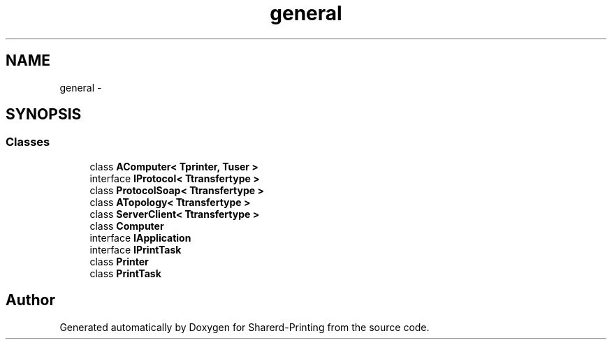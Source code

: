.TH "general" 3 "Wed Jun 19 2013" "Sharerd-Printing" \" -*- nroff -*-
.ad l
.nh
.SH NAME
general \- 
.SH SYNOPSIS
.br
.PP
.SS "Classes"

.in +1c
.ti -1c
.RI "class \fBAComputer< Tprinter, Tuser >\fP"
.br
.ti -1c
.RI "interface \fBIProtocol< Ttransfertype >\fP"
.br
.ti -1c
.RI "class \fBProtocolSoap< Ttransfertype >\fP"
.br
.ti -1c
.RI "class \fBATopology< Ttransfertype >\fP"
.br
.ti -1c
.RI "class \fBServerClient< Ttransfertype >\fP"
.br
.ti -1c
.RI "class \fBComputer\fP"
.br
.ti -1c
.RI "interface \fBIApplication\fP"
.br
.ti -1c
.RI "interface \fBIPrintTask\fP"
.br
.ti -1c
.RI "class \fBPrinter\fP"
.br
.ti -1c
.RI "class \fBPrintTask\fP"
.br
.in -1c
.SH "Author"
.PP 
Generated automatically by Doxygen for Sharerd-Printing from the source code\&.
